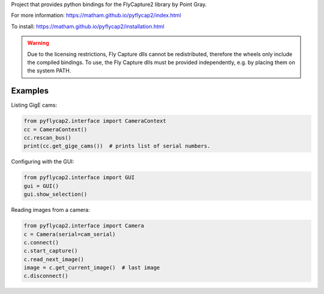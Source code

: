 Project that provides python bindings for the FlyCapture2 library
by Point Gray.

For more information: https://matham.github.io/pyflycap2/index.html

To install: https://matham.github.io/pyflycap2/installation.html

.. image:: https://github.com/matham/pyflycap2/workflows/Python%20application/badge.svg
    :target: https://github.com/matham/pyflycap2/actions
    :alt: Github CI status

.. warning::

    Due to the licensing restrictions, Fly Capture dlls cannot be redistributed,
    therefore the wheels only include the compiled bindings. To use, the Fly Capture
    dlls must be provided independently, e.g. by placing them on the system PATH.

Examples
=============

Listing GigE cams:

.. code-block:: python

    from pyflycap2.interface import CameraContext
    cc = CameraContext()
    cc.rescan_bus()
    print(cc.get_gige_cams())  # prints list of serial numbers.


Configuring with the GUI:

.. code-block:: python

    from pyflycap2.interface import GUI
    gui = GUI()
    gui.show_selection()


Reading images from a camera:

.. code-block:: python

    from pyflycap2.interface import Camera
    c = Camera(serial=cam_serial)
    c.connect()
    c.start_capture()
    c.read_next_image()
    image = c.get_current_image()  # last image
    c.disconnect()
